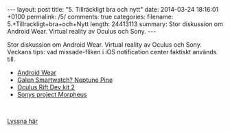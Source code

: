 #+BEGIN_HTML
---
layout: post
title: "5. Tillräckligt bra och nytt"
date: 2014-03-24 18:16:01 +0100
permalink: /5/
comments: true
categories: 
filename: 5.+Tillrackligt+bra+och+Nytt
length: 24413113
summary: Stor diskussion om Android Wear. Virtual reality av Oculus och Sony.
---
#+END_HTML
Stor diskussion om Android Wear. Virtual reality av Oculus och
Sony. Veckans tips: vad missade-fliken i iOS notification center
faktiskt används till.

- [[http://www.theverge.com/2014/3/18/5522226/google-reveals-android-wear-an-operating-system-designed-for][Android Wear]]
- [[https://www.kickstarter.com/projects/neptune/neptune-pine-smartwatch-reinvented][Galen Smartwatch? Neptune Pine]]
- [[http://arstechnica.com/gadgets/2014/03/oculus-rift-dev-kit-2-launches-with-960x1080-resolution-lower-latency/][Oculus Rift Dev kit 2]]
- [[http://arstechnica.com/gaming/2014/03/sony-reveals-virtual-reality-headset-plans-at-gdc-panel/][Sonys project Morpheus]]

#+BEGIN_HTML
<br>
#+END_HTML
[[https://s3-eu-west-1.amazonaws.com/www.semikolon.fm/audio/5.+Tillrackligt+bra+och+Nytt.mp3][Lyssna
här]]
